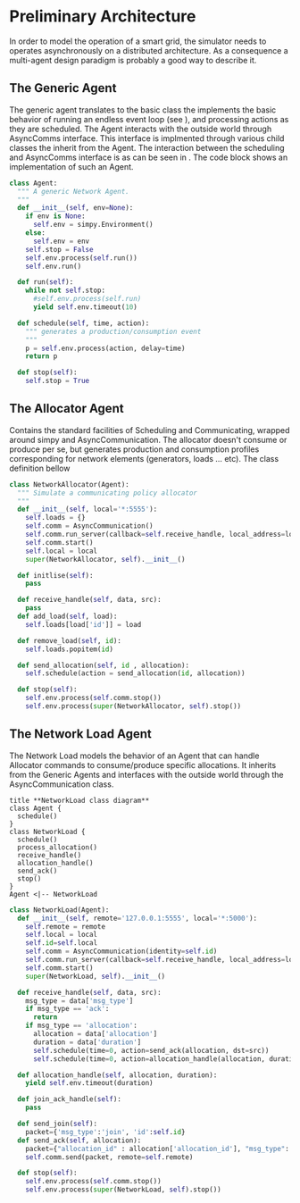 #+TITLE Logging Development Progress on the Simulator
#+STARTUP: INLINEIMAGES
#+STARTUP: hideblocks
#+begin_src emacs-lisp :session SINS :exports none :results none
(pyvenv-workon "sim")
(setq python-shell-completion-native-enable nil)
#+end_src
#+begin_src python :tangle ./sins.py :session SINS :results none :exports none
import simpy
from async_communication import AsyncCommunication
#+end_src


* Preliminary Architecture
In order to model the operation of a smart grid, the simulator needs to operates asynchronously on a distributed architecture.
As a consequence a multi-agent design paradigm is probably a good way to describe it.

** The Generic Agent 
The generic agent translates to the basic class the implements the basic behavior of running an endless event loop (see <<generic_agent>>), and processing actions as they are scheduled.
The Agent interacts with the outside world through AsyncComms interface. This interface is implmented through various child classes the inherit from the Agent.
The interaction between the scheduling and AsyncComms interface is as can be seen in <<agents_seq>>.
The code block <<generic_agent_src>> shows an implementation of such an Agent.

#+NAME: generic_agent
#+begin_src plantuml :file ./generic_agent.png :exports results :exports none
!definelong AGENT(name)
skinparam linetype ortho
component name {
component Scheduler as name.S
component AsyncComms as name.C
interface Consume as name.consume
interface Produce as name.produce
name.S <..> name.C : use
name.S -left-> name.consume
name.S -right-> name.produce
}
!enddefinelong
AGENT(Agent)
#+end_src

#+RESULTS: generic_agent
[[file:./generic_agent.png]]


#+NAME: generic_agent_src
#+begin_src python :results none :tangle ./sins.py :session SINS
class Agent:
  """ A generic Network Agent.
  """
  def __init__(self, env=None):
    if env is None:
      self.env = simpy.Environment()
    else:
      self.env = env
    self.stop = False
    self.env.process(self.run())
    self.env.run()

  def run(self):
    while not self.stop:
      #self.env.process(self.run)
      yield self.env.timeout(10)

  def schedule(self, time, action):
    """ generates a production/consumption event
    """
    p = self.env.process(action, delay=time)
    return p

  def stop(self):
    self.stop = True
    
#+end_src

#+NAME: agents_seq
#+begin_src plantuml :exports none :file agents_seq.png
box "Agent Allocator"
participant Scheduling as Alloc_Sched
participant Communicating as Alloc_Comm
end box
box "Agent 1"
participant Communicating as Agent_Comm
participant Scheduling as Agent_Sched
end box
Alloc_Sched -> Alloc_Comm: Schedule Operation
Alloc_Comm -> Agent_Comm: Schedule Operation
Agent_Comm -> Agent_Sched: Schedule Operation
Agent_Sched -> Agent_Comm: Report Operation
Agent_Comm -> Alloc_Comm: Report Operation
Alloc_Comm -> Alloc_Sched: Report Operation
#+end_src

#+RESULTS: agents_seq
[[file:agents_seq.png]]

** The Allocator Agent
Contains the standard facilities of Scheduling and Communicating, wrapped around simpy and AsyncCommunication.
The allocator doesn't consume or produce per se, but generates production and consumption profiles corresponding for network elements (generators, loads ... etc).
The class definition bellow
#+NAME allocator
#+begin_src plantuml :exports none :file allocator.png
class Agent {
  schedule()
}
class NetworkAllocator {
  schedule()
  initialise()
  add_load()
  remove_load()
}
Agent <|-- NetworkAllocator
#+end_src 

#+RESULTS:
[[file:allocator.png]]

#+NAME: allocator_src
#+begin_src python :tangle ./sins.py :results none :session SINS
class NetworkAllocator(Agent):
  """ Simulate a communicating policy allocator
  """
  def __init__(self, local='*:5555'):
    self.loads = {}
    self.comm = AsyncCommunication()
    self.comm.run_server(callback=self.receive_handle, local_address=local)
    self.comm.start()
    self.local = local
    super(NetworkAllocator, self).__init__()

  def initlise(self):
    pass

  def receive_handle(self, data, src):
    pass
  def add_load(self, load):
    self.loads[load['id']] = load

  def remove_load(self, id):
    self.loads.popitem(id)

  def send_allocation(self, id , allocation):
    self.schedule(action = send_allocation(id, allocation))

  def stop(self):
    self.env.process(self.comm.stop())
    self.env.process(super(NetworkAllocator, self).stop())
     
#+end_src

** The Network Load Agent
The Network Load models the behavior of an Agent that can handle Allocator commands to consume/produce specific allocations.
It inherits from the Generic Agents and interfaces with the outside world through the AsyncCommunication class.

#+NAME: load
#+begin_src plantuml :file load.png
title **NetworkLoad class diagram**
class Agent {
  schedule()
}
class NetworkLoad {
  schedule()
  process_allocation()
  receive_handle()
  allocation_handle()
  send_ack()
  stop()
}
Agent <|-- NetworkLoad
#+end_src 

#+RESULTS: load
[[file:load.png]]

#+NAME: load_state
#+begin_src plantuml :exports none :file load_state_diag.png
[*] -> run_loop
run_loop -d-> run_loop : no event
run_loop -d-> receive_handle: AsyncComm packet
receive_handle -> allocation_handle: packet is allocation
receive_handle -> run_loop: invalid packet \n join_ack packet
allocation_handle -> send_ack: allocation processed
allocation_handle -> run_loop: allocation not processed
send_ack -> run_loop: packet processed
run_loop -u-> [*]: stop event

#+end_src

#+RESULTS: load_state
[[file:load_state_diag.png]]

#+begin_src plantuml :exports none :file sequence_txrx.png
title **Allocator-Agent interaction sequence-chart**
collections Allocator as A
collections Agent as B
A -> B: Beacon
B -> A: Join
A -> B: Joined
B -> A: Ack
A -> B: Allocation
B -> A: Ack
A -> B: ...
B -> A: ...
A -> B: Allocation
B -> A: Ack
#+end_src

#+RESULTS:
[[file:sequence_txrx.png]]

#+NAME: load_src
#+begin_src python :tangle ./sins.py :results none :session SINS
  class NetworkLoad(Agent):
    def __init__(self, remote='127.0.0.1:5555', local='*:5000'):
      self.remote = remote
      self.local = local
      self.id=self.local
      self.comm = AsyncCommunication(identity=self.id)
      self.comm.run_server(callback=self.receive_handle, local_address=local)
      self.comm.start()
      super(NetworkLoad, self).__init__()

    def receive_handle(self, data, src):
      msg_type = data['msg_type']
      if msg_type == 'ack':
        return
      if msg_type == 'allocation':
        allocation = data['allocation']
        duration = data['duration']
        self.schedule(time=0, action=send_ack(allocation, dst=src))
        self.schedule(time=0, action=allocation_handle(allocation, duration))
 
    def allocation_handle(self, allocation, duration):
      yield self.env.timeout(duration)

    def join_ack_handle(self):
      pass

    def send_join(self):
      packet={'msg_type':'join', 'id':self.id}
    def send_ack(self, allocation):
      packet={"allocation_id" : allocation['allocation_id'], "msg_type": "allocation_ack"}
      self.comm.send(packet, remote=self.remote)

    def stop(self):
      self.env.process(self.comm.stop())
      self.env.process(super(NetworkLoad, self).stop())
#+end_src
